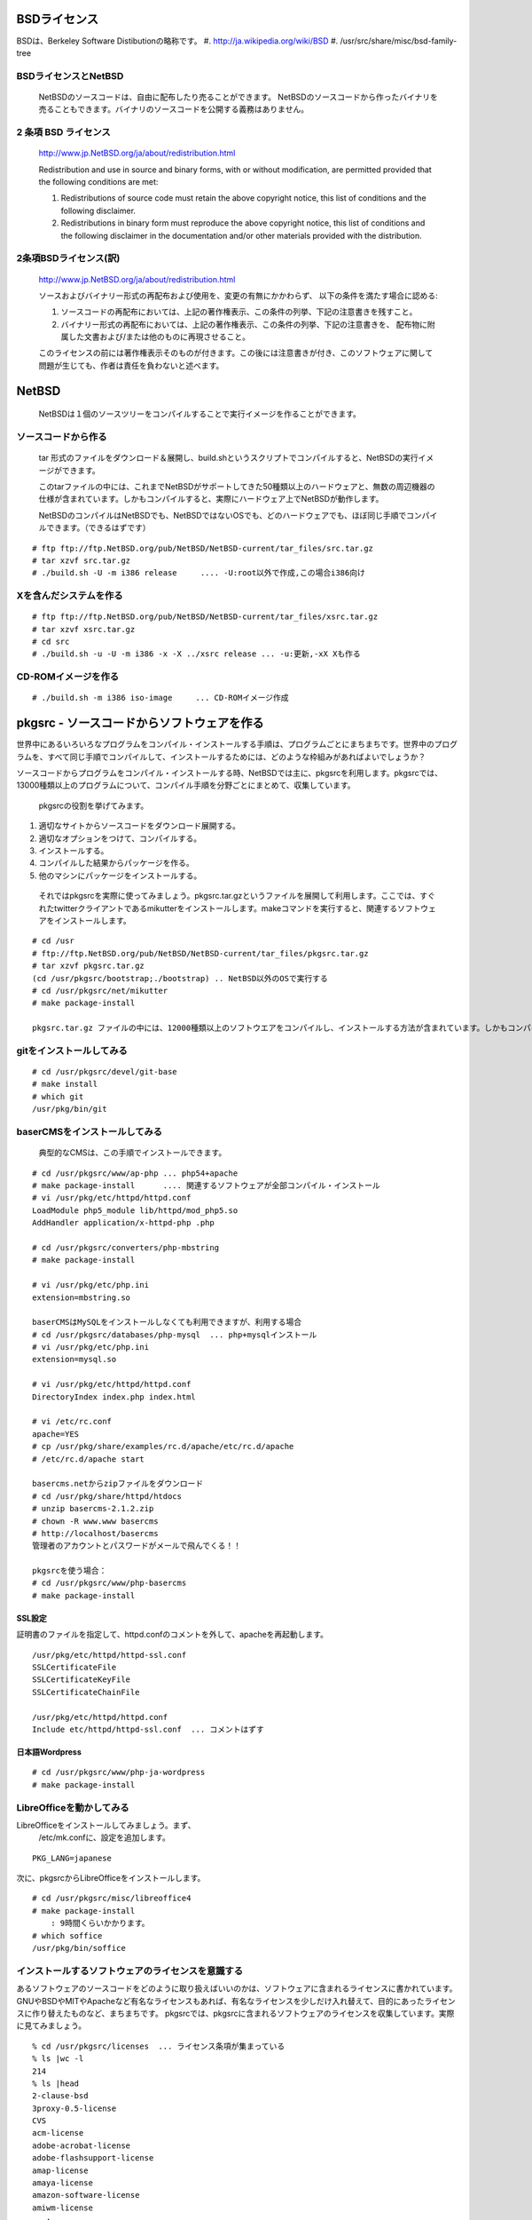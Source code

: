 .. 
 Copyright (c) 2013-4 Jun Ebihara All rights reserved.
 Redistribution and use in source and binary forms, with or without
 modification, are permitted provided that the following conditions
 are met:
 1. Redistributions of source code must retain the above copyright
    notice, this list of conditions and the following disclaimer.
 2. Redistributions in binary form must reproduce the above copyright
    notice, this list of conditions and the following disclaimer in the
    documentation and/or other materials provided with the distribution.
 THIS SOFTWARE IS PROVIDED BY THE AUTHOR ``AS IS'' AND ANY EXPRESS OR
 IMPLIED WARRANTIES, INCLUDING, BUT NOT LIMITED TO, THE IMPLIED WARRANTIES
 OF MERCHANTABILITY AND FITNESS FOR A PARTICULAR PURPOSE ARE DISCLAIMED.
 IN NO EVENT SHALL THE AUTHOR BE LIABLE FOR ANY DIRECT, INDIRECT,
 INCIDENTAL, SPECIAL, EXEMPLARY, OR CONSEQUENTIAL DAMAGES (INCLUDING, BUT
 NOT LIMITED TO, PROCUREMENT OF SUBSTITUTE GOODS OR SERVICES; LOSS OF USE,
 DATA, OR PROFITS; OR BUSINESS INTERRUPTION) HOWEVER CAUSED AND ON ANY
 THEORY OF LIABILITY, WHETHER IN CONTRACT, STRICT LIABILITY, OR TORT
 (INCLUDING NEGLIGENCE OR OTHERWISE) ARISING IN ANY WAY OUT OF THE USE OF
 THIS SOFTWARE, EVEN IF ADVISED OF THE POSSIBILITY OF SUCH DAMAGE.

.. puppetで設定できるようにする
.. contaoとか説明した方がいいのか。
.. PSPとBSDライセンス
.. BSDの略称説明

BSDライセンス
--------------
BSDは、Berkeley Software Distibutionの略称です。
#. http://ja.wikipedia.org/wiki/BSD
#. /usr/src/share/misc/bsd-family-tree
 
BSDライセンスとNetBSD
~~~~~~~~~~~~~~~~~~~~~~
 NetBSDのソースコードは、自由に配布したり売ることができます。 NetBSDのソースコードから作ったバイナリを売ることもできます。バイナリのソースコードを公開する義務はありません。


2 条項 BSD ライセンス
~~~~~~~~~~~~~~~~~~~~~
 http://www.jp.NetBSD.org/ja/about/redistribution.html
 
 Redistribution and use in source and binary forms, with or without
 modification, are permitted provided that the following conditions
 are met:
 
 1. Redistributions of source code must retain the above copyright notice, this list of conditions and the following disclaimer.
 2. Redistributions in binary form must reproduce the above copyright notice, this list of conditions and the following disclaimer in the documentation and/or other materials provided with the distribution.

2条項BSDライセンス(訳)
~~~~~~~~~~~~~~~~~~~~~~
 http://www.jp.NetBSD.org/ja/about/redistribution.html

 ソースおよびバイナリー形式の再配布および使用を、変更の有無にかかわらず、
 以下の条件を満たす場合に認める:
 
 1. ソースコードの再配布においては、上記の著作権表示、この条件の列挙、下記の注意書きを残すこと。
 2. バイナリー形式の再配布においては、上記の著作権表示、この条件の列挙、下記の注意書きを、
    配布物に附属した文書および/または他のものに再現させること。
 
 このライセンスの前には著作権表示そのものが付きます。この後には注意書きが付き、このソフトウェアに関して問題が生じても、作者は責任を負わないと述べます。 

NetBSD
--------
 NetBSDは１個のソースツリーをコンパイルすることで実行イメージを作ることができます。

ソースコードから作る
~~~~~~~~~~~~~~~~~~~~~~
 tar 形式のファイルをダウンロード＆展開し、build.shというスクリプトでコンパイルすると、NetBSDの実行イメージができます。

 このtarファイルの中には、これまでNetBSDがサポートしてきた50種類以上のハードウェアと、無数の周辺機器の仕様が含まれています。しかもコンパイルすると、実際にハードウェア上でNetBSDが動作します。

 NetBSDのコンパイルはNetBSDでも、NetBSDではないOSでも、どのハードウェアでも、ほぼ同じ手順でコンパイルできます。（できるはずです）

::

 # ftp ftp://ftp.NetBSD.org/pub/NetBSD/NetBSD-current/tar_files/src.tar.gz
 # tar xzvf src.tar.gz
 # ./build.sh -U -m i386 release     .... -U:root以外で作成,この場合i386向け

Xを含んだシステムを作る
~~~~~~~~~~~~~~~~~~~~~~~~~~~~~~~~


::

 # ftp ftp://ftp.NetBSD.org/pub/NetBSD/NetBSD-current/tar_files/xsrc.tar.gz
 # tar xzvf xsrc.tar.gz
 # cd src
 # ./build.sh -u -U -m i386 -x -X ../xsrc release ... -u:更新,-xX Xも作る

CD-ROMイメージを作る
~~~~~~~~~~~~~~~~~~~~

::

 # ./build.sh -m i386 iso-image　　　... CD-ROMイメージ作成


pkgsrc - ソースコードからソフトウェアを作る
-------------------------------------------

世界中にあるいろいろなプログラムをコンパイル・インストールする手順は、プログラムごとにまちまちです。世界中のプログラムを、すべて同じ手順でコンパイルして、インストールするためには、どのような枠組みがあればよいでしょうか？

ソースコードからプログラムをコンパイル・インストールする時、NetBSDでは主に、pkgsrcを利用します。pkgsrcでは、13000種類以上のプログラムについて、コンパイル手順を分野ごとにまとめて、収集しています。

 pkgsrcの役割を挙げてみます。

#. 適切なサイトからソースコードをダウンロード展開する。
#. 適切なオプションをつけて、コンパイルする。
#. インストールする。
#. コンパイルした結果からパッケージを作る。
#. 他のマシンにパッケージをインストールする。

 それではpkgsrcを実際に使ってみましょう。pkgsrc.tar.gzというファイルを展開して利用します。ここでは、すぐれたtwitterクライアントであるmikutterをインストールします。makeコマンドを実行すると、関連するソフトウェアをインストールします。

::

 # cd /usr
 # ftp://ftp.NetBSD.org/pub/NetBSD/NetBSD-current/tar_files/pkgsrc.tar.gz
 # tar xzvf pkgsrc.tar.gz
 (cd /usr/pkgsrc/bootstrap;./bootstrap) .. NetBSD以外のOSで実行する
 # cd /usr/pkgsrc/net/mikutter
 # make package-install

 pkgsrc.tar.gz ファイルの中には、12000種類以上のソフトウエアをコンパイルし、インストールする方法が含まれています。しかもコンパイルすると、実際にそのソフトウェアを動かすこともできます。ソフトウェアのインストールはNetBSDでも、NetBSDではないOSでも、ほぼ同じ手順でコンパイル・インストールできます。（できるはずです）


gitをインストールしてみる
~~~~~~~~~~~~~~~~~~~~~~~~~~~

::

 # cd /usr/pkgsrc/devel/git-base  
 # make install
 # which git
 /usr/pkg/bin/git

baserCMSをインストールしてみる
~~~~~~~~~~~~~~~~~~~~~~~~~~~~~~~~

 典型的なCMSは、この手順でインストールできます。

::

 # cd /usr/pkgsrc/www/ap-php ... php54+apache
 # make package-install      .... 関連するソフトウェアが全部コンパイル・インストール
 # vi /usr/pkg/etc/httpd/httpd.conf
 LoadModule php5_module lib/httpd/mod_php5.so
 AddHandler application/x-httpd-php .php
 
 # cd /usr/pkgsrc/converters/php-mbstring
 # make package-install
 
 # vi /usr/pkg/etc/php.ini
 extension=mbstring.so
 
 baserCMSはMySQLをインストールしなくても利用できますが、利用する場合
 # cd /usr/pkgsrc/databases/php-mysql  ... php+mysqlインストール
 # vi /usr/pkg/etc/php.ini
 extension=mysql.so
 
 # vi /usr/pkg/etc/httpd/httpd.conf
 DirectoryIndex index.php index.html
 
 # vi /etc/rc.conf
 apache=YES
 # cp /usr/pkg/share/examples/rc.d/apache/etc/rc.d/apache
 # /etc/rc.d/apache start
 
 basercms.netからzipファイルをダウンロード
 # cd /usr/pkg/share/httpd/htdocs
 # unzip basercms-2.1.2.zip
 # chown -R www.www basercms
 # http://localhost/basercms 
 管理者のアカウントとパスワードがメールで飛んでくる！！
 
 pkgsrcを使う場合：
 # cd /usr/pkgsrc/www/php-basercms
 # make package-install

SSL設定
"""""""""

証明書のファイルを指定して、httpd.confのコメントを外して、apacheを再起動します。

::

 /usr/pkg/etc/httpd/httpd-ssl.conf
 SSLCertificateFile
 SSLCertificateKeyFile
 SSLCertificateChainFile
 
 /usr/pkg/etc/httpd/httpd.conf
 Include etc/httpd/httpd-ssl.conf  ... コメントはずす

日本語Wordpress
"""""""""""""""""""

::

 # cd /usr/pkgsrc/www/php-ja-wordpress
 # make package-install


LibreOfficeを動かしてみる
~~~~~~~~~~~~~~~~~~~~~~~~~~~
LibreOfficeをインストールしてみましょう。まず、
 /etc/mk.confに、設定を追加します。

::

 PKG_LANG=japanese


次に、pkgsrcからLibreOfficeをインストールします。

::

 # cd /usr/pkgsrc/misc/libreoffice4
 # make package-install
     : 9時間くらいかかります。
 # which soffice
 /usr/pkg/bin/soffice

インストールするソフトウェアのライセンスを意識する
~~~~~~~~~~~~~~~~~~~~~~~~~~~~~~~~~~~~~~~~~~~~~~~~~~~~~~~
あるソフトウェアのソースコードをどのように取り扱えばいいのかは、ソフトウェアに含まれるライセンスに書かれています。
GNUやBSDやMITやApacheなど有名なライセンスもあれば、有名なライセンスを少しだけ入れ替えて、目的にあったライセンスに作り替えたものなど、まちまちです。
pkgsrcでは、pkgsrcに含まれるソフトウェアのライセンスを収集しています。実際に見てみましょう。

::

 % cd /usr/pkgsrc/licenses  ... ライセンス条項が集まっている
 % ls |wc -l
 214 
 % ls |head
 2-clause-bsd
 3proxy-0.5-license
 CVS
 acm-license
 adobe-acrobat-license
 adobe-flashsupport-license
 amap-license
 amaya-license
 amazon-software-license
 amiwm-license
    :

特定のライセンスを持つソフトウェアのインストールを許可するかどうかは、 
/etc/mk.conf ファイルで定義します。
星の数ほどあるソフトウェアのライセンスを受け入れるかどうかを、自分で決めることができます。

::

 % grep ACCEPTABLE /etc/mk.conf |head
 ACCEPTABLE_LICENSES+= ruby-license
 ACCEPTABLE_LICENSES+= xv-license
 ACCEPTABLE_LICENSES+= mplayer-codec-license
 ACCEPTABLE_LICENSES+= flash-license
 ACCEPTABLE_LICENSES+= adobe-acrobat-license
 ACCEPTABLE_LICENSES+= adobe-flashsupport-license
 ACCEPTABLE_LICENSES+= skype-license
 ACCEPTABLE_LICENSES+= lha-license
 ACCEPTABLE_LICENSES+= opera-eula
 ACCEPTABLE_LICENSES+= lame-license

pkgsrc/packages
~~~~~~~~~~~~~~~~~~~~~
 コンパイルしたパッケージは、pkgsrc/packages以下に生成されます。

::

 % cd /usr/pkgsrc/packages/All/
 % ls *.tgz |head
 GConf-2.32.4nb7.tgz
 GConf-ui-2.32.4nb11.tgz
 ORBit2-2.14.19nb4.tgz
 SDL-1.2.15nb7.tgz
 SDL_mixer-1.2.12nb5.tgz
 acroread9-jpnfont-9.1.tgz
    :
 # pkg_add gedit-2.30.4nb17.tgz  ... インストール
 # pkg_info                      ... 一覧表示
 # pkg_del gedit                 ... 削除

pkgsrcに何か追加したい
~~~~~~~~~~~~~~~~~~~~~~~~

::

 # cd /usr/pkgsrc/pkgtools/url2pkg
 # make package-install
 # cd /usr/pkgsrc/ジャンル/名前
 # url2pkg ダウンロードURL
 Makefileとかができる

/usr/pkgsrc以下のメンテナンス
~~~~~~~~~~~~~~~~~~~~~~~~~~~~~~~~~~~

::

 # cd /usr/pkgsrc/pkgtools/lintpkgsrc
 # make package-install
 # cd /usr/pkgsrc;cvs update -PAd  ... /usr/pkgsrcを最新にする
 # lintpkgsrc -pr   ....  古くなったバイナリパッケージを消す
 # lintpkgsrc -or   ....  古くなったソースファイルを消す
 # lintpkgsrc -mr   ....  ソースファイルのチェックサムが/usr/pkgsrcと合っているか

pkgsrcの更新
~~~~~~~~~~~~~~
pkgchkを使う方法

::

 # cd /usr/pkgsrc/pkgtools/pkg_chk
 # make package-install
 # cd /usr/pkgsrc
 # cvs update -PAd
 # pkg_chk -u         .... 古いパッケージをコンパイルして更新する

pkg_rolling-replaceを使う方法:依存関係に従って更新する

::

 # cd /usr/pkgsrc/pkgtools/pkg_rolling-replace
 # make package-install
 # cd /usr/pkgsrc
 # cvs update -PAd
 # pkg_rolling-replace -u

ソースコードの更新
~~~~~~~~~~~~~~~~~~~~

::

 http://cvsweb.NetBSD.org/
 # cd src
 # cvs update -PAd                 ... 最新に更新
 # cvs update -Pd -r netbsd-6-1-4-RELEASE  ... NetBSD6.1.4
 # cd pkgsrc
 # cvs update -PAd                 ... 最新に更新
 # cvs update -Pd -r pkgsrc-2014Q2 ... 2014Q2に更新


バグレポート・追加差分
~~~~~~~~~~~~~~~~~~~~~~~~
 http://www.NetBSD.org → Support →Report a bug / Query bug database.

NetBSDとブース展示
-------------------------
 日本NetBSDユーザーグループは、日本各地のオープンソースイベントに参加し、ブース出展とセミナー枠を利用して、NetBSD関連の情報をまとめています。オープンソースカンファレンスへの積極的な参加が認められ、2014年2月に「第1回OSCアワード」を受賞しています。

ブース出展
~~~~~~~~~~~

オープンソース関連のイベントでは、たいてい幅1.8m程度の長机と椅子二つ程度のブースを出展します。各地域でのイベント開催に合わせて、最新の活動成果を展示しようとします。

セミナー枠
~~~~~~~~~~~~~

セミナー枠では、NetBSDに関する情報を紙にまとめて配布して、出版物でカバーできないような情報をイベント毎にまとめています。開催地にある電子部品店・コンピュータショップ・古書店・クラフトビールバー等、生活に必要な情報もまとめています。

シール関連まとめ
~~~~~~~~~~~~~~~~~~~~

NetBSDブースでは、NetBSDのシールや、NetBSDがサポートしている・サポートしようとしている・みんなが好きで利用しているソフトウェアに関連したシールを持ち寄って配っています。
OSの展示は単調になりがちで、OS開発やNetBSDについて通りすがりの数秒で理解してもらうのは不可能でしたが、シールなら数秒で何かわかってもらえます。
かさばらないので、誰にも受け取ってもらいやすく、優れたデザインのシールに人気が出ると、ブース全体に活気が生まれて、思いもよらない進展を呼ぶことがあります。

.. csv-table::
 :widths: 70 70

 みくったーシールずかん,http://togetter.com/li/566230
 らこらこシール作成の記録,http://togetter.com/li/554138
